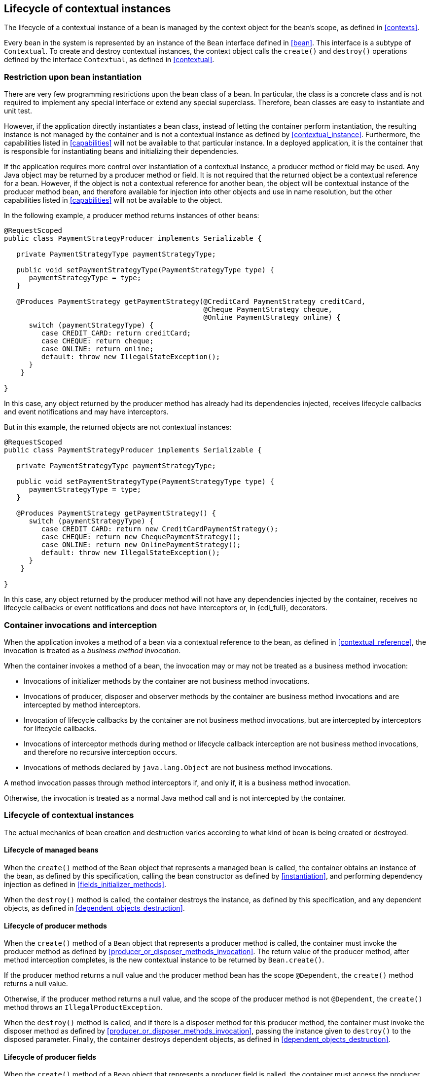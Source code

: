 [[lifecycle]]

== Lifecycle of contextual instances

The lifecycle of a contextual instance of a bean is managed by the context object for the bean's scope, as defined in <<contexts>>.

Every bean in the system is represented by an instance of the `Bean` interface defined in <<bean>>.
This interface is a subtype of `Contextual`. To create and destroy contextual instances, the context object calls the `create()` and `destroy()` operations defined by the interface `Contextual`, as defined in <<contextual>>.

[[bean_instantiation_restriction]]

=== Restriction upon bean instantiation

There are very few programming restrictions upon the bean class of a bean.
In particular, the class is a concrete class and is not required to implement any special interface or extend any special superclass.
Therefore, bean classes are easy to instantiate and unit test.

However, if the application directly instantiates a bean class, instead of letting the container perform instantiation, the resulting instance is not managed by the container and is not a contextual instance as defined by <<contextual_instance>>.
Furthermore, the capabilities listed in <<capabilities>> will not be available to that particular instance. In a deployed application, it is the container that is responsible for instantiating beans and initializing their dependencies.

If the application requires more control over instantiation of a contextual instance, a producer method or field may be used.
Any Java object may be returned by a producer method or field.
It is not required that the returned object be a contextual reference for a bean.
However, if the object is not a contextual reference for another bean, the object will be contextual instance of the producer method bean, and therefore available for injection into other objects and use in name resolution, but the other capabilities listed in <<capabilities>> will not be available to the object.

In the following example, a producer method returns instances of other beans:

[source, java]
----
@RequestScoped
public class PaymentStrategyProducer implements Serializable {
   
   private PaymentStrategyType paymentStrategyType;
   
   public void setPaymentStrategyType(PaymentStrategyType type) {
      paymentStrategyType = type;
   }

   @Produces PaymentStrategy getPaymentStrategy(@CreditCard PaymentStrategy creditCard,
                                                @Cheque PaymentStrategy cheque,
                                                @Online PaymentStrategy online) {
      switch (paymentStrategyType) {
         case CREDIT_CARD: return creditCard;
         case CHEQUE: return cheque;
         case ONLINE: return online;
         default: throw new IllegalStateException();
      }    
    }

}
----

In this case, any object returned by the producer method has already had its dependencies injected, receives lifecycle callbacks and event notifications and may have interceptors.

But in this example, the returned objects are not contextual instances:

[source, java]
----
@RequestScoped
public class PaymentStrategyProducer implements Serializable {
   
   private PaymentStrategyType paymentStrategyType;

   public void setPaymentStrategyType(PaymentStrategyType type) {
      paymentStrategyType = type;
   }

   @Produces PaymentStrategy getPaymentStrategy() {
      switch (paymentStrategyType) {
         case CREDIT_CARD: return new CreditCardPaymentStrategy();
         case CHEQUE: return new ChequePaymentStrategy();
         case ONLINE: return new OnlinePaymentStrategy();
         default: throw new IllegalStateException();
      }    
    }

}
----

In this case, any object returned by the producer method will not have any dependencies injected by the container, receives no lifecycle callbacks or event notifications and does not have interceptors or, in {cdi_full}, decorators.

[[biz_method]]

=== Container invocations and interception

When the application invokes a method of a bean via a contextual reference to the bean, as defined in <<contextual_reference>>, the invocation is treated as a _business method invocation_.

When the container invokes a method of a bean, the invocation may or may not be treated as a business method invocation:

* Invocations of initializer methods by the container are not business method invocations.
* Invocations of producer, disposer and observer methods by the container are business method invocations and are intercepted by method interceptors.
* Invocation of lifecycle callbacks by the container are not business method invocations, but are intercepted by interceptors for lifecycle callbacks.
* Invocations of interceptor methods during method or lifecycle callback interception are not business method invocations, and therefore no recursive interception occurs.
* Invocations of methods declared by `java.lang.Object` are not business method invocations.

A method invocation passes through method interceptors if, and only if, it is a business method invocation.

Otherwise, the invocation is treated as a normal Java method call and is not intercepted by the container.

[[contextual_instance_lifecycle]]

=== Lifecycle of contextual instances

The actual mechanics of bean creation and destruction varies according to what kind of bean is being created or destroyed.

[[managedbeanlifecycle]]

[[managed_bean_lifecycle]]

==== Lifecycle of managed beans

When the `create()` method of the `Bean` object that represents a managed bean is called, the container obtains an instance of the bean, as defined by this specification, calling the bean constructor as defined by <<instantiation>>, and performing dependency injection as defined in <<fields_initializer_methods>>.

When the `destroy()` method is called, the container destroys the instance, as defined by this specification, and any dependent objects, as defined in <<dependent_objects_destruction>>.



[[producer_method_lifecycle]]

==== Lifecycle of producer methods

When the `create()` method of a `Bean` object that represents a producer method is called, the container must invoke the producer method as defined by <<producer_or_disposer_methods_invocation>>.
The return value of the producer method, after method interception completes, is the new contextual instance to be returned by `Bean.create()`.

If the producer method returns a null value and the producer method bean has the scope `@Dependent`, the `create()` method returns a null value.

Otherwise, if the producer method returns a null value, and the scope of the producer method is not `@Dependent`, the `create()` method throws an `IllegalProductException`.

When the `destroy()` method is called, and if there is a disposer method for this producer method, the container must invoke the disposer method as defined by <<producer_or_disposer_methods_invocation>>, passing the instance given to `destroy()` to the disposed parameter.
Finally, the container destroys dependent objects, as defined in <<dependent_objects_destruction>>.

[[producer_field_lifecycle]]

==== Lifecycle of producer fields

When the `create()` method of a `Bean` object that represents a producer field is called, the container must access the producer field as defined by <<producer_fields_access>> to obtain the current value of the field.
The value of the producer field is the new contextual instance to be returned by `Bean.create()`.

If the producer field contains a null value and the producer field bean has the scope `@Dependent`, the `create()` method returns a null value.

Otherwise, if the producer field contains a null value, and the scope of the producer field is not `@Dependent`, the `create()` method throws an `IllegalProductException`.

When the `destroy()` method is called, and if there is a disposer method for this producer field, the container must invoke the disposer method as defined by <<producer_or_disposer_methods_invocation>>, passing the instance given to `destroy()` to the disposed parameter.

